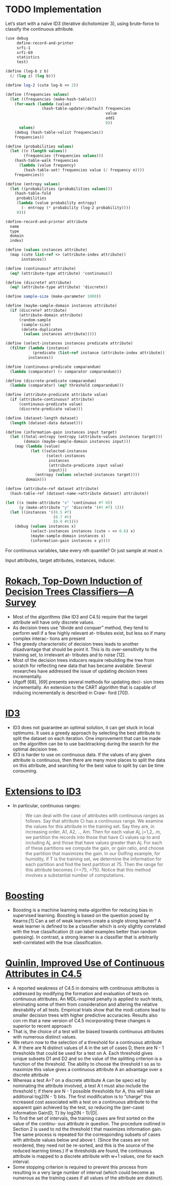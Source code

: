 * TODO Implementation
  Let’s start with a naïve ID3 (iterative dichotomizer 3), using
  brute-force to classify the continuous attribute.

  #+BEGIN_SRC scheme :comments link :tangle decision-trees.scm :shebang #!/usr/bin/env chicken-scheme
    (use debug
         define-record-and-printer
         srfi-1
         srfi-69
         statistics
         test)
    
    (define (log-b z b)
      (/ (log z) (log b)))
    
    (define log-2 (cute log-b <> 2))
    
    (define (frequencies values)
      (let ((frequencies (make-hash-table)))
        (for-each (lambda (value)
                    (hash-table-update!/default frequencies
                                                value
                                                add1
                                                0))
          values)
        (debug (hash-table->alist frequencies))
        frequencies))
    
    (define (probabilities values)
      (let ((n (length values))
            (frequencies (frequencies values)))
        (hash-table-walk frequencies
          (lambda (value frequency)
            (hash-table-set! frequencies value (/ frequency n))))
        frequencies))
    
    (define (entropy values)
      (let ((probabilities (probabilities values)))
        (hash-table-fold
         probabilities
         (lambda (value probability entropy)
           (- entropy (* probability (log-2 probability))))
         0)))
    
    (define-record-and-printer attribute
      name
      type
      domain
      index)
    
    (define (values instances attribute)
      (map (cute list-ref <> (attribute-index attribute))
           instances))
    
    (define (continuous? attribute)
      (eq? (attribute-type attribute) 'continuous))
    
    (define (discrete? attribute)
      (eq? (attribute-type attribute) 'discrete))
    
    (define sample-size (make-parameter 1000))
    
    (define (maybe-sample-domain instances attribute)
      (if (discrete? attribute)
          (attribute-domain attribute)
          (random-sample
           (sample-size)
           (delete-duplicates
            (values instances attribute)))))
    
    (define (select-instances instances predicate attribute)
      (filter (lambda (instance)
                (predicate (list-ref instance (attribute-index attribute))))
              instances))
    
    (define (continuous-predicate comparandum)
      (lambda (comparator) (< comparator comparandum)))
    
    (define (discrete-predicate comparandum)
      (lambda (comparator) (eq? threshold comparandum)))
    
    (define (attribute-predicate attribute value)
      (if (attribute-continuous? attribute)
          (continuous-predicate value)
          (discrete-predicate value)))
    
    (define (dataset-length dataset)
      (length (dataset-data dataset)))
    
    (define (information-gain instances input target)
      (let ((total-entropy (entropy (attribute-values instances target)))
            (domain (maybe-sample-domain instances input)))
        (map (lambda (value)
               (let ((selected-instances
                      (select-instances
                       instances
                       (attribute-predicate input value)
                       input)))
                 (entropy (values selected-instances target))))
             domain)))
    
    (define (attribute-ref dataset attribute)
      (hash-table-ref (dataset-name->attribute dataset) attribute))
    
    (let ((x (make-attribute "x" 'continuous #f 0))
          (y (make-attribute "y" 'discrete '(#t #f) 1)))
      (let ((instances '((0.5 #f)
                         (0.7 #t)
                         (0.9 #t))))
        (debug (values instances x)
               (select-instances instances (cute < <> 0.6) x)
               (maybe-sample-domain instances x)
               (information-gain instances x y))))
  #+END_SRC
  
  For continuous variables, take every $nth$ quantile? Or just sample
  at most $n$.

  Input attributes, target attributes, instances, inducer.
* [[http://citeseerx.ist.psu.edu/viewdoc/summary?doi%3D10.1.1.61.9087][Rokach, Top-Down Induction of Decision Trees Classifiers—A Survey]]
  - Most of the algorithms (like ID3 and C4.5) require that the target
    attribute will have only discrete values.
  - As decision trees use “divide and conquer” method, they tend to
    perform well if a few highly relevant at- tributes exist, but less
    so if many complex interac- tions are present
  - The greedy characteristic of decision trees leads to another
    disadvantage that should be point it. This is its over-sensitivity
    to the training set, to irrelevant at- tributes and to noise [12].
  - Most of the decision trees inducers require rebuilding the tree
    from scratch for reflecting new data that has became available.
    Several researches have addressed the issue of updating decision
    trees incrementally.
  - Utgoff [68], [69] presents several methods for updating deci- sion
    trees incrementally. An extension to the CART algorithm that is
    capable of inducing incrementally is described in Craw-
    ford [70]).
* [[http://en.wikipedia.org/wiki/ID3_algorithm][ID3]]
  - ID3 does not guarantee an optimal solution, it can get stuck in
    local optimums. It uses a greedy approach by selecting the best
    attribute to split the dataset on each iteration. One improvement
    that can be made on the algorithm can be to use backtracking
    during the search for the optimal decision tree.
  - ID3 is harder to use on continuous data. If the values of any
    given attribute is continuous, then there are many more places to
    split the data on this attribute, and searching for the best
    value to split by can be time consuming.
* [[http://www.cis.temple.edu/~giorgio/cis587/readings/id3-c45.html#5][Extensions to ID3]]
  - In particular, continuous ranges:
    #+BEGIN_QUOTE
    We can deal with the case of attributes with continuous ranges as
    follows. Say that attribute Ci has a continuous range. We examine
    the values for this attribute in the training set. Say they are,
    in increasing order, A1, A2, .., Am. Then for each value Aj,
    j=1,2,..m, we partition the records into those that have Ci values
    up to and including Aj, and those that have values greater than
    Aj. For each of these partitions we compute the gain, or gain
    ratio, and choose the partition that maximizes the gain. In our
    Golfing example, for humidity, if T is the training set, we
    determine the information for each partition and find the best
    partition at 75. Then the range for this attribute becomes {<=75,
    >75}. Notice that this method involves a substantial number of
    computations.
    #+END_QUOTE
* [[http://en.wikipedia.org/wiki/Boosting_(meta-algorithm)][Boosting]]
  - Boosting is a machine learning meta-algorithm for reducing bias
    in supervised learning. Boosting is based on the question posed
    by Kearns:[1] Can a set of weak learners create a single strong
    learner? A weak learner is defined to be a classifier which is
    only slightly correlated with the true classification (it can
    label examples better than random guessing). In contrast, a
    strong learner is a classifier that is arbitrarily
    well-correlated with the true classification.
* [[http://www.jair.org/media/279/live-279-1538-jair.pdf][Quinlin, Improved Use of Continuous Attributes in C4.5]]
  - A reported weakness of C4.5 in domains with continuous attributes
    is addressed by modifying the formation and evaluation of tests on
    continuous attributes. An MDL-inspired penalty is applied to such
    tests, eliminating some of them from consideration and altering
    the relative desirability of all tests. Empirical trials show that
    the modi cations lead to smaller decision trees with higher
    predictive accuracies. Results also con rm that a new version of
    C4.5 incorporating these changes is superior to recent approach
  - That is, the choice of a test will be biased towards continuous
    attributes with numerous distinct values.
  - We return now to the selection of a threshold for a continuous
    attribute A. If there are N distinct values of A in the set of
    cases D, there are N - 1 thresholds that could be used for a test
    on A. Each threshold gives unique subsets D1 and D2 and so the
    value of the splitting criterion is a function of the threshold.
    The ability to choose the threshold t so as to maximize this value
    gives a continuous attribute A an advantage over a discrete
    attribute
  - Whereas a test A=? on a discrete attribute A can be speci ed by
    nominating the attribute involved, a test A t must also include
    the threshold t; if there are N - 1 possible thresholds for A,
    this will take an additional log2(N - 1) bits. The first
    modification is to “charge” this increased cost associated with a
    test on a continuous attribute to the apparent gain achieved by
    the test, so reducing the (per-case) information Gain(D, T) by
    log2(N - 1)/|D|.
  - To find the set of intervals, the training cases are first sorted
    on the value of the continu- ous attribute in question. The
    procedure outlined in Section 2 is used to nd the threshold t that
    maximizes information gain. The same process is repeated for the
    corresponding subsets of cases with attribute values below and
    above t. (Since the cases are not reordered, they need not be
    re-sorted, and this is the source of the reduced learning times.)
    If w thresholds are found, the continuous attribute is mapped to a
    discrete attribute with w+1 values, one for each interval.
  - Some stopping criterion is required to prevent this process from
    resulting in a very large number of interval (which could become
    as numerous as the training cases if all values of the attribute
    are distinct).
